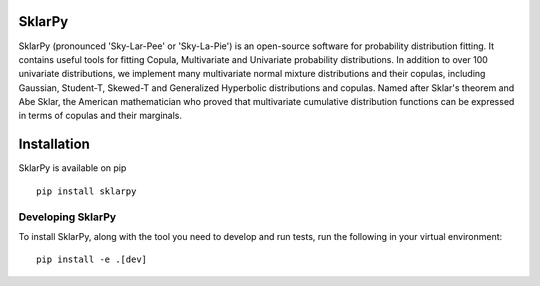 =============
**SklarPy**
=============

.. image:: https://img.shields.io/pypi/v/sklarpy.svg
   :alt: PyPi Version
   :scale: 100%
   :target: https://pypi.python.org/pypi/sklarpy/

.. image:: https://github.com/sklarpy/sklarpy/actions/workflows/tests.yml/badge.svg
    :alt: Tests
    :scale: 100%
    :target: https://github.com/tfm000/sklarpy/actions/workflows/tests.yml

.. image:: https://img.shields.io/pypi/l/sklarpy.svg
   :alt: License
   :scale: 100%
   :target: https://github.com/tfm000/sklarpy/blob/main/LICENSE

.. image:: https://img.shields.io/pypi/pyversions/sklarpy.svg
   :alt: Python versions
   :scale: 100%
   :target: https://pypi.python.org/pypi/sklarpy/

.. image:: https://static.pepy.tech/personalized-badge/sklarpy?period=total&units=international_system&left_color=black&right_color=orange&left_text=Downloads
   :alt: PyPi Downloads
   :scale: 100%
   :target: https://pepy.tech/project/sklarpy

SklarPy (pronounced 'Sky-Lar-Pee' or 'Sky-La-Pie') is an open-source software for probability distribution fitting.
It contains useful tools for fitting Copula, Multivariate and Univariate probability distributions.
In addition to over 100 univariate distributions, we implement many multivariate normal mixture distributions and their copulas, including Gaussian, Student-T, Skewed-T and Generalized Hyperbolic distributions and copulas.
Named after Sklar's theorem and Abe Sklar, the American mathematician who proved that multivariate cumulative distribution functions can be expressed in terms of copulas and their marginals.

=================
**Installation**
=================

SklarPy is available on pip

::

    pip install sklarpy

Developing SklarPy
##################

To install SklarPy, along with the tool you need to develop and run tests, run the following
in your virtual environment:

::

    pip install -e .[dev]
